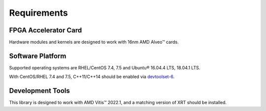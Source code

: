 .. Copyright © 2019–2024 Advanced Micro Devices, Inc

.. `Terms and Conditions <https://www.amd.com/en/corporate/copyright>`_.

Requirements
------------

FPGA Accelerator Card
~~~~~~~~~~~~~~~~~~~~~

Hardware modules and kernels are designed to work with 16nm AMD Alveo™ cards.

Software Platform
~~~~~~~~~~~~~~~~~

Supported operating systems are RHEL/CentOS 7.4, 7.5 and Ubuntu® 16.04.4 LTS, 18.04.1 LTS.

With CentOS/RHEL 7.4 and 7.5, C++11/C++14 should be enabled via
`devtoolset-6 <https://www.softwarecollections.org/en/scls/rhscl/devtoolset-6/>`_.

Development Tools
~~~~~~~~~~~~~~~~~

This library is designed to work with AMD Vitis™ 2022.1, and a matching version of XRT should be installed.
